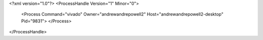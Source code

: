 <?xml version="1.0"?>
<ProcessHandle Version="1" Minor="0">
    <Process Command="vivado" Owner="andrewandrepowell2" Host="andrewandrepowell2-desktop" Pid="9831">
    </Process>
</ProcessHandle>
